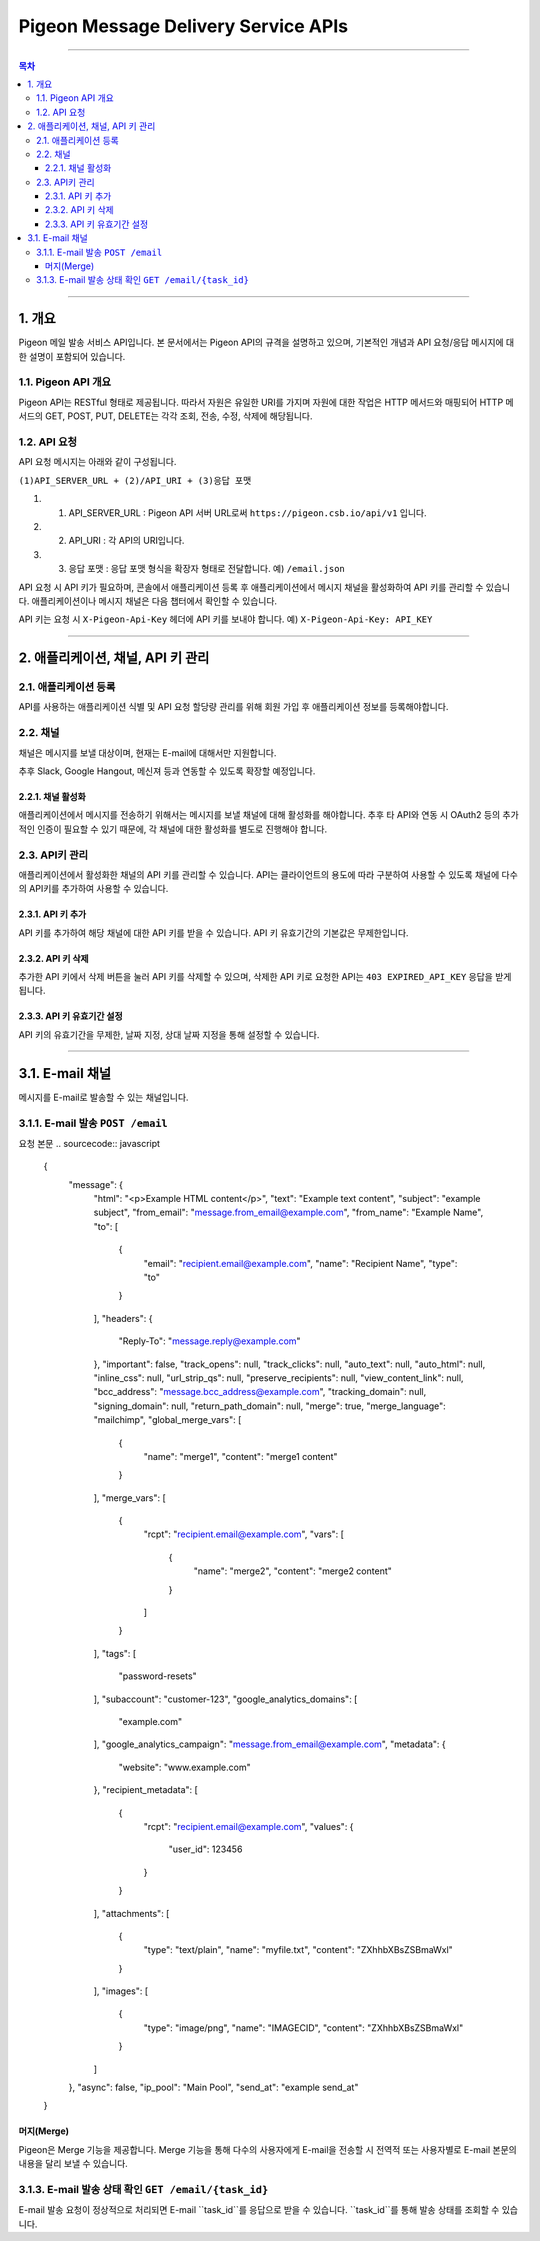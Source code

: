 ====================================
Pigeon Message Delivery Service APIs
====================================

----

.. contents:: 목차

----

1. 개요
====
Pigeon 메일 발송 서비스 API입니다. 본 문서에서는 Pigeon API의 규격을 설명하고 있으며,  
기본적인 개념과 API 요청/응답 메시지에 대한 설명이 포함되어 있습니다.

1.1. Pigeon API 개요
----
Pigeon API는 RESTful 형태로 제공됩니다. 따라서 자원은 유일한 URI를 가지며 자원에 대한 작업은 HTTP 메서드와 매핑되어
HTTP 메서드의 GET, POST, PUT, DELETE는 각각 조회, 전송, 수정, 삭제에 해당됩니다.

1.2. API 요청
----
API 요청 메시지는 아래와 같이 구성됩니다.

``(1)API_SERVER_URL + (2)/API_URI + (3)응답 포맷``

1. (1) API_SERVER_URL : Pigeon API 서버 URL로써 ``https://pigeon.csb.io/api/v1`` 입니다.
#. (2) API_URI : 각 API의 URI입니다.
#. (3) 응답 포맷 : 응답 포맷 형식을 확장자 형태로 전달합니다. 예) ``/email.json``

API 요청 시 API 키가 필요하며, 콘솔에서 애플리케이션 등록 후 애플리케이션에서 메시지 채널을 활성화하여 API 키를 관리할 수 있습니다. 애플리케이션이나 메시지 채널은 다음 챕터에서 확인할 수 있습니다.

API 키는 요청 시 ``X-Pigeon-Api-Key`` 헤더에 API 키를 보내야 합니다. 예) ``X-Pigeon-Api-Key: API_KEY``

----

2. 애플리케이션, 채널, API 키 관리
====

2.1. 애플리케이션 등록
----
API를 사용하는 애플리케이션 식별 및 API 요청 할당량 관리를 위해 회원 가입 후 애플리케이션 정보를 등록해야합니다.

2.2. 채널
----
채널은 메시지를 보낼 대상이며, 현재는 E-mail에 대해서만 지원합니다.

추후 Slack, Google Hangout, 메신져 등과 연동할 수 있도록 확장할 예정입니다.

2.2.1. 채널 활성화
^^^^
애플리케이션에서 메시지를 전송하기 위해서는 메시지를 보낼 채널에 대해 활성화를 해야합니다.
추후 타 API와 연동 시 OAuth2 등의 추가적인 인증이 필요할 수 있기 때문에, 각 채널에 대한 활성화를 별도로 진행해야 합니다.

2.3. API키 관리
----
애플리케이션에서 활성화한 채널의 API 키를 관리할 수 있습니다. API는 클라이언트의 용도에 따라 구분하여 사용할 수 있도록 채널에 다수의 API키를 추가하여 사용할 수 있습니다.

2.3.1. API 키 추가
^^^^
API 키를 추가하여 해당 채널에 대한 API 키를 받을 수 있습니다. API 키 유효기간의 기본값은 무제한입니다.

2.3.2. API 키 삭제
^^^^
추가한 API 키에서 삭제 버튼을 눌러 API 키를 삭제할 수 있으며, 삭제한 API 키로 요청한 API는 ``403 EXPIRED_API_KEY`` 응답을 받게 됩니다.

2.3.3. API 키 유효기간 설정
^^^^
API 키의 유효기간을 무제한, 날짜 지정, 상대 날짜 지정을 통해 설정할 수 있습니다.

----

3.1. E-mail 채널
====
메시지를 E-mail로 발송할 수 있는 채널입니다.

3.1.1. E-mail 발송 ``POST /email``
----
요청 본문
.. sourcecode:: javascript

    {
        "message": {
            "html": "<p>Example HTML content</p>",
            "text": "Example text content",
            "subject": "example subject",
            "from_email": "message.from_email@example.com",
            "from_name": "Example Name",
            "to": [
                {
                    "email": "recipient.email@example.com",
                    "name": "Recipient Name",
                    "type": "to"
                }
            ],
            "headers": {
                "Reply-To": "message.reply@example.com"
            },
            "important": false,
            "track_opens": null,
            "track_clicks": null,
            "auto_text": null,
            "auto_html": null,
            "inline_css": null,
            "url_strip_qs": null,
            "preserve_recipients": null,
            "view_content_link": null,
            "bcc_address": "message.bcc_address@example.com",
            "tracking_domain": null,
            "signing_domain": null,
            "return_path_domain": null,
            "merge": true,
            "merge_language": "mailchimp",
            "global_merge_vars": [
                {
                    "name": "merge1",
                    "content": "merge1 content"
                }
            ],
            "merge_vars": [
                {
                    "rcpt": "recipient.email@example.com",
                    "vars": [
                        {
                            "name": "merge2",
                            "content": "merge2 content"
                        }
                    ]
                }
            ],
            "tags": [
                "password-resets"
            ],
            "subaccount": "customer-123",
            "google_analytics_domains": [
                "example.com"
            ],
            "google_analytics_campaign": "message.from_email@example.com",
            "metadata": {
                "website": "www.example.com"
            },
            "recipient_metadata": [
                {
                    "rcpt": "recipient.email@example.com",
                    "values": {
                        "user_id": 123456
                    }
                }
            ],
            "attachments": [
                {
                    "type": "text/plain",
                    "name": "myfile.txt",
                    "content": "ZXhhbXBsZSBmaWxl"
                }
            ],
            "images": [
                {
                    "type": "image/png",
                    "name": "IMAGECID",
                    "content": "ZXhhbXBsZSBmaWxl"
                }
            ]
        },
        "async": false,
        "ip_pool": "Main Pool",
        "send_at": "example send_at"
    }


머지(Merge)
^^^^
Pigeon은 Merge 기능을 제공합니다. Merge 기능을 통해 다수의 사용자에게 E-mail을 전송할 시 전역적 또는 사용자별로 E-mail 본문의 내용을 달리 보낼 수 있습니다.

3.1.3. E-mail 발송 상태 확인 ``GET /email/{task_id}``
----
E-mail 발송 요청이 정상적으로 처리되면 E-mail ``task_id``를 응답으로 받을 수 있습니다. ``task_id``를 통해 발송 상태를 조회할 수 있습니다.
